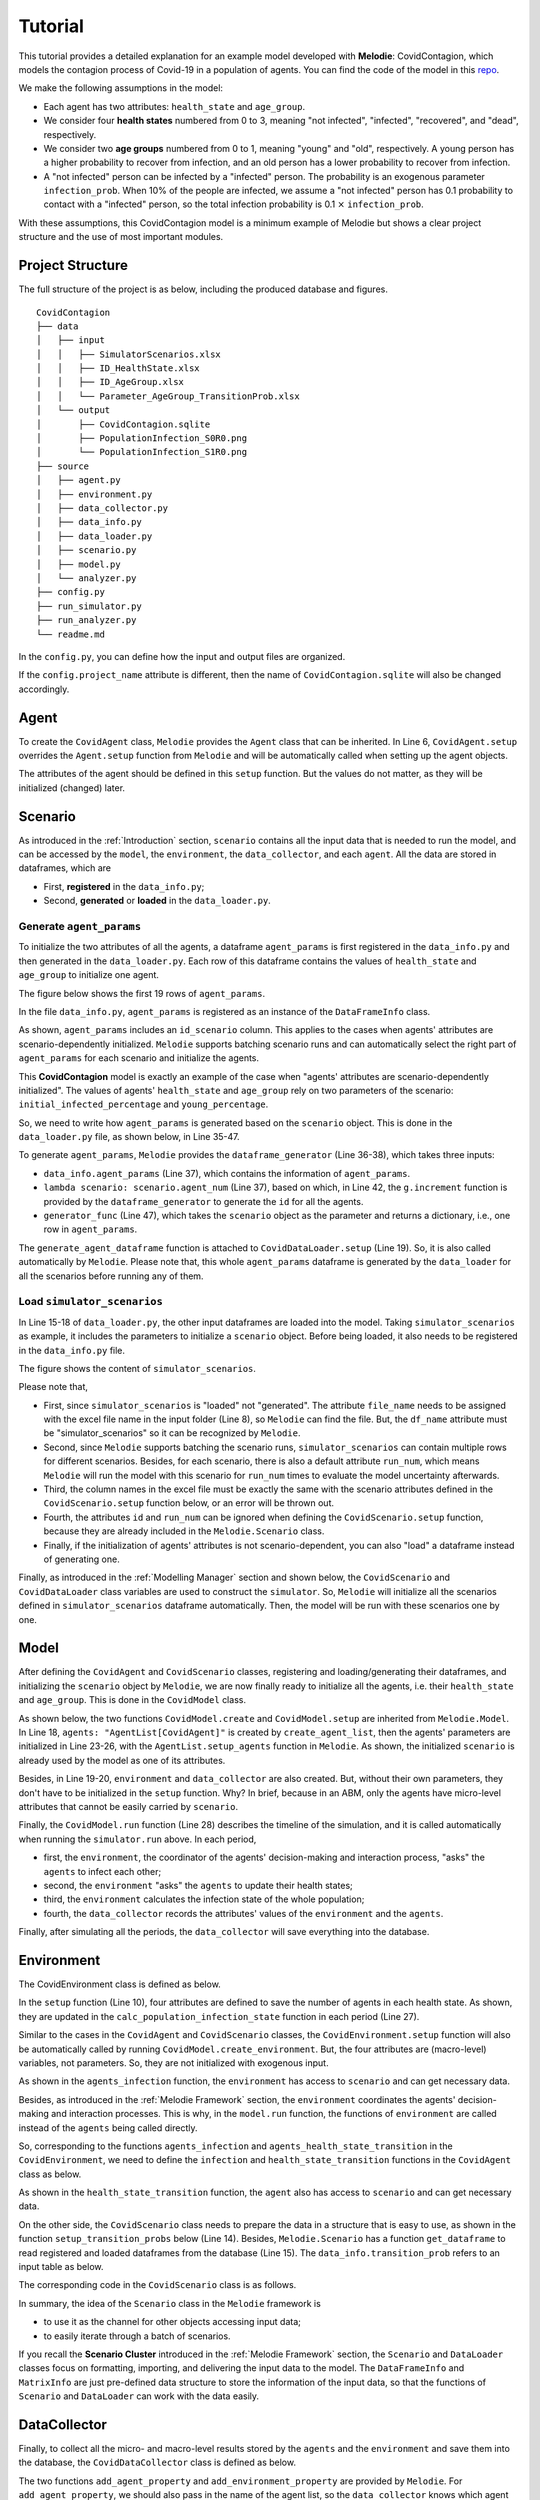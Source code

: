 
Tutorial
========

This tutorial provides a detailed explanation for an example model developed with **Melodie**:
CovidContagion, which models the contagion process of Covid-19 in a population of agents.
You can find the code of the model in this `repo <https://github.com/ABM4ALL/CovidContagion>`_.

We make the following assumptions in the model:

* Each agent has two attributes: ``health_state`` and ``age_group``.
* We consider four **health states** numbered from 0 to 3, meaning "not infected", "infected", "recovered", and "dead", respectively.
* We consider two **age groups** numbered from 0 to 1, meaning "young" and "old", respectively. A young person has a higher probability to recover from infection, and an old person has a lower probability to recover from infection.
* A "not infected" person can be infected by a "infected" person. The probability is an exogenous parameter ``infection_prob``. When 10% of the people are infected, we assume a "not infected" person has 0.1 probability to contact with a "infected" person, so the total infection probability is 0.1 :math:`\times` ``infection_prob``.

With these assumptions, this CovidContagion model is a minimum example of Melodie
but shows a clear project structure and the use of most important modules.

Project Structure
_________________

The full structure of the project is as below, including the produced database and figures.

::

    CovidContagion
    ├── data
    │   ├── input
    │   │   ├── SimulatorScenarios.xlsx
    │   │   ├── ID_HealthState.xlsx
    │   │   ├── ID_AgeGroup.xlsx
    │   │   └── Parameter_AgeGroup_TransitionProb.xlsx
    │   └── output
    │       ├── CovidContagion.sqlite
    │       ├── PopulationInfection_S0R0.png
    │       └── PopulationInfection_S1R0.png
    ├── source
    │   ├── agent.py
    │   ├── environment.py
    │   ├── data_collector.py
    │   ├── data_info.py
    │   ├── data_loader.py
    │   ├── scenario.py
    │   ├── model.py
    │   └── analyzer.py
    ├── config.py
    ├── run_simulator.py
    ├── run_analyzer.py
    └── readme.md

In the ``config.py``, you can define how the input and output files are organized.

.. code-block:: Python
   :caption: config.py
   :linenos:
   :emphasize-lines: 5

   import os
   from Melodie import Config

   config = Config(
       project_name="CovidContagion",
       project_root=os.path.dirname(__file__),
       input_folder="data/input",
       output_folder="data/output"
   )

If the ``config.project_name`` attribute is different,
then the name of ``CovidContagion.sqlite`` will also be changed accordingly.

Agent
_____

To create the ``CovidAgent`` class, ``Melodie`` provides the ``Agent`` class that can be inherited.
In Line 6, ``CovidAgent.setup`` overrides the ``Agent.setup`` function from ``Melodie``
and will be automatically called when setting up the agent objects.

.. code-block:: Python
   :caption: agent.py
   :linenos:
   :emphasize-lines: 6

   from Melodie import Agent


   class CovidAgent(Agent):

       def setup(self):
           self.health_state: int = 0
           self.age_group: int = 0

The attributes of the agent should be defined in this ``setup`` function.
But the values do not matter, as they will be initialized (changed) later.

Scenario
________

As introduced in the :ref:`Introduction` section, ``scenario`` contains all the input data that is needed to run the model,
and can be accessed by the ``model``, the ``environment``, the ``data_collector``, and each ``agent``.
All the data are stored in dataframes, which are

* First, **registered** in the ``data_info.py``;
* Second, **generated** or **loaded** in the ``data_loader.py``.

Generate ``agent_params``
~~~~~~~~~~~~~~~~~~~~~~~~~

To initialize the two attributes of all the agents, a dataframe ``agent_params`` is first registered in the ``data_info.py`` and then generated in the ``data_loader.py``.
Each row of this dataframe contains the values of ``health_state`` and ``age_group`` to initialize one agent.

The figure below shows the first 19 rows of ``agent_params``.

.. image:: image/agent_params.png

In the file ``data_info.py``, ``agent_params`` is registered as an instance of the ``DataFrameInfo`` class.

.. code-block:: Python
   :caption: data_info.py
   :linenos:
   :emphasize-lines: 9

   import sqlalchemy

   from Melodie import DataFrameInfo


   agent_params = DataFrameInfo(
       df_name="Parameter_AgentParams",
       columns={
           "id_scenario": sqlalchemy.Integer(),  # id of each scenario
           "id": sqlalchemy.Integer(),  # id of each agent
           "health_state": sqlalchemy.Integer(),
           "age_group": sqlalchemy.Integer()

       },
   )

As shown, ``agent_params`` includes an ``id_scenario`` column.
This applies to the cases when agents' attributes are scenario-dependently initialized.
``Melodie`` supports batching scenario runs and can automatically select the right part of ``agent_params`` for each scenario and initialize the agents.

This **CovidContagion** model is exactly an example of the case when "agents' attributes are scenario-dependently initialized".
The values of agents' ``health_state`` and ``age_group`` rely on two parameters of the scenario:
``initial_infected_percentage`` and ``young_percentage``.

So, we need to write how ``agent_params`` is generated based on the ``scenario`` object.
This is done in the ``data_loader.py`` file, as shown below, in Line 35-47.

.. code-block:: Python
   :caption: data_loader.py
   :linenos:
   :emphasize-lines: 15-19, 36-38, 42, 47

   from typing import TYPE_CHECKING, Dict, Any

   import numpy as np

   from Melodie import DataLoader
   from source import data_info

   if TYPE_CHECKING:
       from source.scenario import CovidScenario


   class CovidDataLoader(DataLoader):

       def setup(self):
           self.load_dataframe(data_info.simulator_scenarios)
           self.load_dataframe(data_info.id_health_state)
           self.load_dataframe(data_info.id_age_group)
           self.load_dataframe(data_info.transition_prob)
           self.generate_agent_dataframe()

       @staticmethod
       def init_health_state(scenario: "CovidScenario"):
           state = 0
           if np.random.uniform(0, 1) <= scenario.initial_infected_percentage:
               state = 1
           return state

       @staticmethod
       def init_age_group(scenario: "CovidScenario"):
           age_group = 0
           if np.random.uniform(0, 1) > scenario.young_percentage:
               age_group = 1
           return age_group

       def generate_agent_dataframe(self):
           with self.dataframe_generator(
               data_info.agent_params, lambda scenario: scenario.agent_num
           ) as g:

               def generator_func(scenario: "CovidScenario") -> Dict[str, Any]:
                   return {
                       "id": g.increment(),
                       "health_state": self.init_health_state(scenario),
                       "age_group": self.init_age_group(scenario)
                   }

               g.set_row_generator(generator_func)

To generate ``agent_params``, ``Melodie`` provides the ``dataframe_generator`` (Line 36-38), which takes three inputs:

* ``data_info.agent_params`` (Line 37), which contains the information of ``agent_params``.
* ``lambda scenario: scenario.agent_num`` (Line 37), based on which, in Line 42, the ``g.increment`` function is provided by the ``dataframe_generator`` to generate the ``id`` for all the agents.
* ``generator_func`` (Line 47), which takes the ``scenario`` object as the parameter and returns a dictionary, i.e., one row in ``agent_params``.

The ``generate_agent_dataframe`` function is attached to ``CovidDataLoader.setup`` (Line 19).
So, it is also called automatically by ``Melodie``.
Please note that, this whole ``agent_params`` dataframe is generated by the ``data_loader`` for all the scenarios before running any of them.


Load ``simulator_scenarios``
~~~~~~~~~~~~~~~~~~~~~~~~~~~~

In Line 15-18 of ``data_loader.py``, the other input dataframes are loaded into the model.
Taking ``simulator_scenarios`` as example, it includes the parameters to initialize a ``scenario`` object.
Before being loaded, it also needs to be registered in the ``data_info.py`` file.

.. code-block:: Python
   :caption: data_info.py
   :linenos:
   :emphasize-lines: 8

   import sqlalchemy

   from Melodie import DataFrameInfo


   simulator_scenarios = DataFrameInfo(
       df_name="simulator_scenarios",
       file_name="SimulatorScenarios.xlsx",
       columns={
           "id": sqlalchemy.Integer(),
           "run_num": sqlalchemy.Integer(),
           "period_num": sqlalchemy.Integer(),
           "agent_num": sqlalchemy.Integer(),
           "initial_infected_percentage": sqlalchemy.Float(),
           "young_percentage": sqlalchemy.Float(),
           "infection_prob": sqlalchemy.Float(),
       },
   )

The figure shows the content of ``simulator_scenarios``.

.. image:: image/simulator_scenarios.png

Please note that,

* First, since ``simulator_scenarios`` is "loaded" not "generated". The attribute ``file_name`` needs to be assigned with the excel file name in the input folder (Line 8), so ``Melodie`` can find the file. But, the ``df_name`` attribute must be "simulator_scenarios" so it can be recognized by ``Melodie``.
* Second, since ``Melodie`` supports batching the scenario runs, ``simulator_scenarios`` can contain multiple rows for different scenarios. Besides, for each scenario, there is also a default attribute ``run_num``, which means ``Melodie`` will run the model with this scenario for ``run_num`` times to evaluate the model uncertainty afterwards.
* Third, the column names in the excel file must be exactly the same with the scenario attributes defined in the ``CovidScenario.setup`` function below, or an error will be thrown out.
* Fourth, the attributes ``id`` and ``run_num`` can be ignored when defining the ``CovidScenario.setup`` function, because they are already included in the ``Melodie.Scenario`` class.
* Finally, if the initialization of agents' attributes is not scenario-dependent, you can also "load" a dataframe instead of generating one.

.. comment:: add a screenshot of scenario excel file
.. comment:: the name of "simulator_scenarios" cannot be changed (df_name)

.. code-block:: Python
   :caption: scenario.py
   :linenos:

   from Melodie import Scenario
   from source import data_info


   class CovidScenario(Scenario):

       def setup(self):
           self.period_num: int = 0
           self.agent_num: int = 0
           self.initial_infected_percentage: float = 0.0
           self.young_percentage: float = 0.0
           self.infection_prob: float = 0.0

Finally, as introduced in the :ref:`Modelling Manager` section and shown below,
the ``CovidScenario`` and ``CovidDataLoader`` class variables are used to construct the ``simulator``.
So, ``Melodie`` will initialize all the scenarios defined in ``simulator_scenarios`` dataframe automatically.
Then, the model will be run with these scenarios one by one.

.. code-block:: Python
   :caption: run_simulator.py
   :linenos:
   :emphasize-lines: 11, 12

   from Melodie import Simulator
   from config import config
   from source.model import CovidModel
   from source.scenario import CovidScenario
   from source.data_loader import CovidDataLoader

   if __name__ == "__main__":
       simulator = Simulator(
           config=config,
           model_cls=CovidModel,
           scenario_cls=CovidScenario,
           data_loader_cls=CovidDataLoader
       )
       simulator.run()


Model
_____

After defining the ``CovidAgent`` and ``CovidScenario`` classes, registering and loading/generating their dataframes,
and initializing the ``scenario`` object by ``Melodie``,
we are now finally ready to initialize all the agents, i.e. their ``health_state`` and ``age_group``.
This is done in the ``CovidModel`` class.

As shown below, the two functions ``CovidModel.create`` and ``CovidModel.setup`` are inherited from ``Melodie.Model``.
In Line 18, ``agents: "AgentList[CovidAgent]"`` is created by ``create_agent_list``,
then the agents' parameters are initialized in Line 23-26, with the ``AgentList.setup_agents`` function in ``Melodie``.
As shown, the initialized ``scenario`` is already used by the model as one of its attributes.

.. code-block:: Python
   :caption: model.py
   :linenos:
   :emphasize-lines: 18, 23-26, 28

   from typing import TYPE_CHECKING

   from Melodie import Model
   from source import data_info
   from source.agent import CovidAgent
   from source.data_collector import CovidDataCollector
   from source.environment import CovidEnvironment
   from source.scenario import CovidScenario

   if TYPE_CHECKING:
       from Melodie import AgentList


   class CovidModel(Model):
       scenario: "CovidScenario"

       def create(self):
           self.agents: "AgentList[CovidAgent]" = self.create_agent_list(CovidAgent)
           self.environment: = self.create_environment(CovidEnvironment)
           self.data_collector = self.create_data_collector(CovidDataCollector)

       def setup(self):
           self.agents.setup_agents(
               agents_num=self.scenario.agent_num,
               params_df=self.scenario.get_dataframe(data_info.agent_params),
           )

       def run(self):
           for period in self.iterator(self.scenario.period_num):
               self.environment.agents_infection(self.agents)
               self.environment.agents_health_state_transition(self.agents)
               self.environment.calc_population_infection_state(self.agents)
               self.data_collector.collect(period)
           self.data_collector.save()

Besides, in Line 19-20, ``environment`` and ``data_collector`` are also created.
But, without their own parameters, they don't have to be initialized in the ``setup`` function. Why?
In brief, because in an ABM, only the agents have micro-level attributes that cannot be easily carried by ``scenario``.

Finally, the ``CovidModel.run`` function (Line 28) describes the timeline of the simulation,
and it is called automatically when running the ``simulator.run`` above.
In each period,

* first, the ``environment``, the coordinator of the agents' decision-making and interaction process, "asks" the ``agents`` to infect each other;
* second, the ``environment`` "asks" the ``agents`` to update their health states;
* third, the ``environment`` calculates the infection state of the whole population;
* fourth, the ``data_collector`` records the attributes' values of the ``environment`` and the ``agents``.

Finally, after simulating all the periods, the ``data_collector`` will save everything into the database.

Environment
___________

The CovidEnvironment class is defined as below.

In the ``setup`` function (Line 10), four attributes are defined to save the number of agents in each health state.
As shown, they are updated in the ``calc_population_infection_state`` function in each period (Line 27).

Similar to the cases in the ``CovidAgent`` and ``CovidScenario`` classes,
the ``CovidEnvironment.setup`` function will also be automatically called by running ``CovidModel.create_environment``.
But, the four attributes are (macro-level) variables, not parameters.
So, they are not initialized with exogenous input.

.. code-block:: Python
   :caption: environment.py
   :linenos:
   :emphasize-lines: 10, 16, 23, 27

   from Melodie import Environment
   from Melodie import AgentList
   from source.agent import CovidAgent
   from source.scenario import CovidScenario


   class CovidEnvironment(Environment):
       scenario: "CovidScenario"

       def setup(self):
           self.s0 = 0
           self.s1 = 0
           self.s2 = 0
           self.s3 = 0

       def agents_infection(self, agents: "AgentList[CovidAgent]"):
           infection_prob = (self.s1 / self.scenario.agent_num) * self.scenario.infection_prob
           for agent in agents:
               if agent.health_state == 0:
                   agent.infection(infection_prob)

       @staticmethod
       def agents_health_state_transition(agents: "AgentList[CovidAgent]"):
           for agent in agents:
               agent.health_state_transition()

       def calc_population_infection_state(self, agents: "AgentList[CovidAgent]"):
           self.setup()
           for agent in agents:
               if agent.health_state == 0:
                   self.s0 += 1
               elif agent.health_state == 1:
                   self.s1 += 1
               elif agent.health_state == 2:
                   self.s2 += 1
               else:
                   self.s3 += 1

As shown in the ``agents_infection`` function, the ``environment`` has access to ``scenario`` and can get necessary data.

Besides, as introduced in the :ref:`Melodie Framework` section,
the ``environment`` coordinates the agents' decision-making and interaction processes.
This is why, in the ``model.run`` function, the functions of ``environment`` are called instead of the ``agents`` being called directly.

So, corresponding to the functions ``agents_infection`` and ``agents_health_state_transition`` in the ``CovidEnvironment``,
we need to define the ``infection`` and ``health_state_transition`` functions in the ``CovidAgent`` class as below.

.. code-block:: Python
   :caption: agent.py
   :linenos:
   :emphasize-lines: 10, 14

   from Melodie import Agent


   class CovidAgent(Agent):

           def setup(self):
               self.health_state: int = 0
               self.age_group: int = 0

           def infection(self, infection_prob: float):
               if random.uniform(0, 1) <= infection_prob:
                   self.health_state = 1

           def health_state_transition(self):
               if self.health_state == 1:
                   transition_probs: dict = self.scenario.get_transition_probs(self.age_group)
                   rand = random.uniform(0, 1)
                   if rand <= transition_probs["s1_s1"]:
                       pass
                   elif transition_probs["s1_s1"] < rand <= transition_probs["s1_s1"] + transition_probs["s1_s2"]:
                       self.health_state = 2
                   else:
                       self.health_state = 3

As shown in the ``health_state_transition`` function, the ``agent`` also has access to ``scenario`` and can get necessary data.

On the other side, the ``CovidScenario`` class needs to prepare the data in a structure that is easy to use,
as shown in the function ``setup_transition_probs`` below (Line 14).
Besides, ``Melodie.Scenario`` has a function ``get_dataframe`` to read registered and loaded dataframes from the database (Line 15).
The ``data_info.transition_prob`` refers to an input table as below.

.. image:: image/transition_probs.png

The corresponding code in the ``CovidScenario`` class is as follows.

.. code-block:: Python
   :caption: scenario.py
   :linenos:
   :emphasize-lines: 14, 15

   from Melodie import Scenario
   from source import data_info


   class CovidScenario(Scenario):

       def setup(self):
           self.period_num: int = 0
           self.agent_num: int = 0
           self.initial_infected_percentage: float = 0.0
           self.young_percentage: float = 0.0
           self.infection_prob: float = 0.0

       def setup_transition_probs(self):
           df = self.get_dataframe(data_info.transition_prob)
           self.transition_probs = {
               0: {
                   "s1_s1": df.at[0, "prob_s1_s1"],
                   "s1_s2": df.at[0, "prob_s1_s2"],
                   "s1_s3": df.at[0, "prob_s1_s3"],
               },
               1: {
                   "s1_s1": df.at[1, "prob_s1_s1"],
                   "s1_s2": df.at[1, "prob_s1_s2"],
                   "s1_s3": df.at[1, "prob_s1_s3"],
               }
           }

       def get_transition_probs(self, id_age_group: int):
           return self.transition_probs[id_age_group]

In summary, the idea of the ``Scenario`` class in the ``Melodie`` framework is

* to use it as the channel for other objects accessing input data;
* to easily iterate through a batch of scenarios.

If you recall the **Scenario Cluster** introduced in the :ref:`Melodie Framework` section,
the ``Scenario`` and ``DataLoader`` classes focus on formatting, importing, and delivering the input data to the model.
The ``DataFrameInfo`` and ``MatrixInfo`` are just pre-defined data structure to store the information of the input data,
so that the functions of ``Scenario`` and ``DataLoader`` can work with the data easily.

DataCollector
_____________

Finally, to collect all the micro- and macro-level results stored by the ``agents`` and the ``environment`` and save them into the database,
the ``CovidDataCollector`` class is defined as below.

.. code-block:: Python
   :caption: data_collector.py
   :linenos:
   :emphasize-lines: 6, 7

   from Melodie import DataCollector


   class CovidDataCollector(DataCollector):
       def setup(self):
           self.add_agent_property("agents", "health_state")
           self.add_environment_property("s0")
           self.add_environment_property("s1")
           self.add_environment_property("s2")
           self.add_environment_property("s3")

The two functions ``add_agent_property`` and ``add_environment_property`` are provided by ``Melodie``.
For ``add_agent_property``, we should also pass in the name of the agent list,
so the ``data_collector`` knows which agent list to look at.
In some ABMs, there can be multiple agent lists (e.g., wolves, sheep, etc.).

With the ``data_collector``, the results will saved in the ``CovidContagion.sqlite`` file in a pre-defined format.
The macro-level results are indexed with ``id_scenario``, ``id_run``, and ``period``.
The micro-level results are further indexed with the ``id`` of agents. After running the model,
you can find two tables in ``CovidContagion.sqlite`` named as ``environment_result`` and ``agents_result``.

Example of ``environment_result``:

.. image:: image/environment_result.png

Example of ``agents_result``:

.. image:: image/agents_result.png

In the example project, we also prepared a simple ``analyzer.py`` file that produces two figures based on the results
showing the population of different ``health_state``.
The two figures will be saved in the ``data/output`` folder together with the ``.sqlite`` file.
Similarly, users can also define other post-processing functions in the ``analyzer.py`` file.

Since it is mainly based on other packages instead of ``Melodie``, we won't introduce the details here.
Here is an example of the results from the model.

.. image:: image/population_infection.png

Last Words
__________

If the :ref:`Melodie Framework` section was too brief to follow,
I hope this tutorial can give you a clearer picture about
(1) why the modules are organized into those clusters, and
(2) how they fit together.

As said before, for simplicity, not all the modules are used in this example,
but it does show a clear structure of an ABM developed with ``Melodie``.
You can find more examples using other modules in the :ref:`Model Gallery` section.

So, that's it :)

We really hope this tutorial is clear and useful, and most importantly, brings you the interest to join the ABM community!
If you have any questions, please don't hesitate to contact us!
















